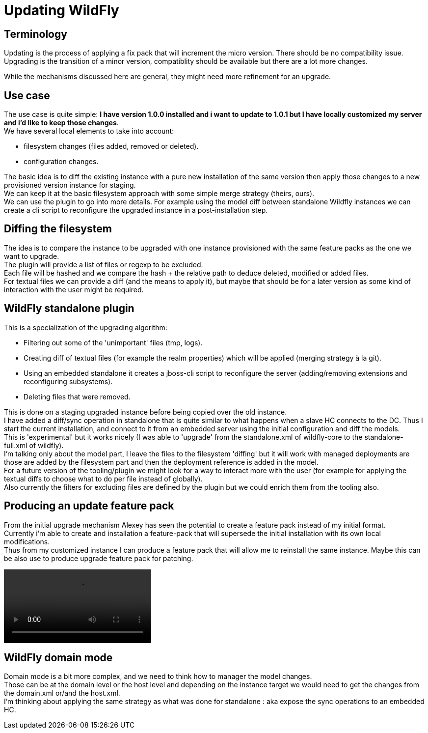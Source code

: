 
= Updating WildFly

== Terminology

Updating is the process of applying a fix pack that will increment the micro version. There should be no compatibility issue.
Upgrading is the transition of a minor version, compatiblity should be available but there are a lot more changes.

While the mechanisms discussed here are general, they might need more refinement  for an upgrade.

== Use case

The use case is quite simple: *I have version 1.0.0 installed and i want to update to 1.0.1 but I have locally customized my server and i'd like to keep those changes*. +
We have several local elements to take into account:

- filesystem changes (files added, removed or deleted).
- configuration changes.

The basic idea is to diff the existing instance with a pure new installation of the same version then apply those changes to a new provisioned version instance for staging. +
We can keep it at the basic filesystem approach with some simple merge strategy (theirs, ours). +
We can use the plugin to go into more details. For example using the model diff between standalone Wildfly instances we can create a cli script to reconfigure the upgraded instance in a post-installation step. +

== Diffing the filesystem

The idea is to compare the instance to be upgraded with one instance provisioned with the same feature packs as the one we want to upgrade. +
The plugin will provide a list of files or regexp to be excluded. +
Each file will be hashed and we compare the hash + the relative path to deduce deleted, modified or added files. +
For textual files we can provide a diff (and the means to apply it), but maybe that should be for a later version as some kind of interaction with the user might be required. +

== WildFly standalone plugin

This is a specialization of the upgrading algorithm:

- Filtering out some of the 'unimportant' files (tmp, logs).
- Creating diff of textual files (for example the realm properties) which will be applied (merging strategy à la git).
- Using an embedded standalone it creates a jboss-cli script to reconfigure the server (adding/removing extensions and reconfiguring subsystems).
- Deleting files that were removed.

This is done on a staging upgraded instance before being copied over the old instance. +
I have added a diff/sync operation in standalone that is quite similar to what happens when a slave HC connects to the DC. Thus I start the current installation, and connect to it from an embedded server using the initial configuration and diff the models. +
This is 'experimental' but it works nicely (I was able to 'upgrade' from the standalone.xml of wildfly-core to the standalone-full.xml of wildfly). +
I'm talking only about the model part, I leave the files to the filesystem 'diffing' but it will work with managed deployments are those are added by the filesystem part and then the deployment reference is added in the model. +
For a future version of the tooling/plugin we might look for a way to interact more with the user (for example for applying the textual diffs to choose what to do per file instead of globally). +
Also currently the filters for excluding files are defined by the plugin but we could enrich them from the tooling also. +

== Producing an update feature pack

From the initial upgrade mechanism Alexey has seen the potential to create a feature pack instead of my initial format. +
Currently i'm able to create and installation a feature-pack that will supersede the initial installation with its own local modifications. +
Thus from  my customized instance I can produce a feature pack that will allow me to reinstall the same instance. Maybe this can be also use to produce upgrade feature pack for patching. +

video::https://www.dropbox.com/s/84133sgsjef7pqs/feature_pack.mp4[]

== WildFly domain mode

Domain mode is a bit more complex, and we need to think how to manager the model changes. +
Those can be at the domain level or the host level and depending on the instance target we would need to get the changes from the domain.xml or/and the host.xml. +
I'm thinking about applying the same strategy as what was done for standalone : aka expose the sync operations to an embedded HC. +
